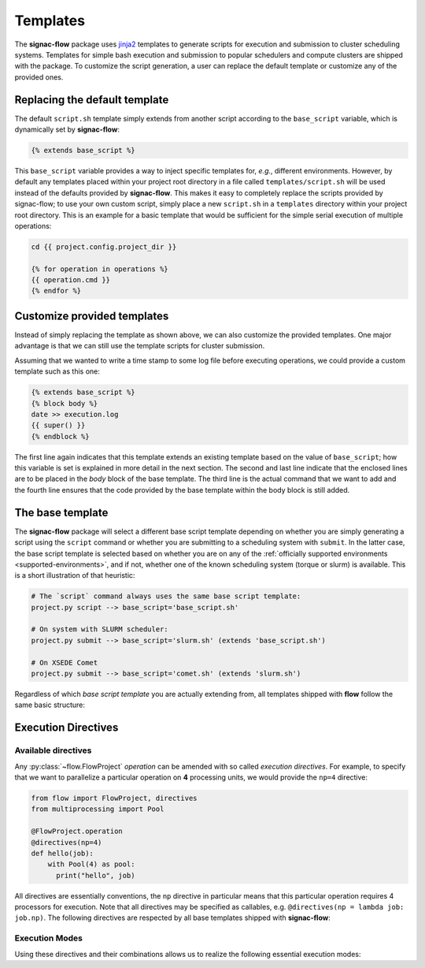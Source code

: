 .. _templates:

=========
Templates
=========

The **signac-flow** package uses jinja2_ templates to generate scripts for execution and submission to cluster scheduling systems.
Templates for simple bash execution and submission to popular schedulers and compute clusters are shipped with the package.
To customize the script generation, a user can replace the default template or customize any of the provided ones.

.. _jinja2: http://jinja.pocoo.org/

Replacing the default template
==============================

The default ``script.sh`` template simply extends from another script according to the ``base_script`` variable, which is dynamically set by **signac-flow**:

.. code-block:: jinja

    {% extends base_script %}

This ``base_script`` variable provides a way to inject specific templates for, *e.g.*, different environments.
However, by default any templates placed within your project root directory in a file called ``templates/script.sh`` will be used instead of the defaults provided by **signac-flow**.
This makes it easy to completely replace the scripts provided by signac-flow; to use your own custom script, simply place a new ``script.sh`` in a ``templates`` directory within your project root directory.
This is an example for a basic template that would be sufficient for the simple serial execution of multiple operations:

.. code-block:: jinja

    cd {{ project.config.project_dir }}

    {% for operation in operations %}
    {{ operation.cmd }}
    {% endfor %}


Customize provided templates
============================

Instead of simply replacing the template as shown above, we can also customize the provided templates.
One major advantage is that we can still use the template scripts for cluster submission.

Assuming that we wanted to write a time stamp to some log file before executing operations, we could provide a custom template such as this one:

.. code-block:: jinja

    {% extends base_script %}
    {% block body %}
    date >> execution.log
    {{ super() }}
    {% endblock %}

The first line again indicates that this template extends an existing template based on the value of ``base_script``; how this variable is set is explained in more detail in the next section.
The second and last line indicate that the enclosed lines are to be placed in the *body* block of the base template.
The third line is the actual command that we want to add and the fourth line ensures that the code provided by the base template within the body block is still added.

The base template
=================

The **signac-flow** package will select a different base script template depending on whether you are simply generating a script using the ``script`` command or whether you are submitting to a scheduling system with ``submit``.
In the latter case, the base script template is selected based on whether you are on any of the :ref:`officially supported environments <supported-environments>`, and if not, whether one of the known scheduling system (torque or slurm) is available.
This is a short illustration of that heuristic:

.. code-block:: bash

    # The `script` command always uses the same base script template:
    project.py script --> base_script='base_script.sh'

    # On system with SLURM scheduler:
    project.py submit --> base_script='slurm.sh' (extends 'base_script.sh')

    # On XSEDE Comet
    project.py submit --> base_script='comet.sh' (extends 'slurm.sh')

Regardless of which *base script template* you are actually extending from, all templates shipped with **flow** follow the same basic structure:

.. glossary::

   resources
    Calculation of the total resources required for the execution of this (submission) script.

   header
    Directives for the scheduling system such as the cluster job name and required resources.
    This block is empty for shell script templates.

   project_header
    Commands that should be executed once before the execution of operations, such as switching into the project root directory or setting up the software environment.

   body
    All commands required for the actual execution of operations.

   footer
    Any commands that should be executed at the very end of the script.

Execution Directives
====================

Available directives
--------------------

Any :py:class:`~flow.FlowProject` *operation* can be amended with so called *execution directives*.
For example, to specify that we want to parallelize a particular operation on **4** processing units, we would provide the ``np=4`` directive:

.. code-block:: python

    from flow import FlowProject, directives
    from multiprocessing import Pool

    @FlowProject.operation
    @directives(np=4)
    def hello(job):
        with Pool(4) as pool:
          print("hello", job)

All directives are essentially conventions, the ``np`` directive in particular means that this particular operation requires 4 processors for execution.
Note that all directives may be specified as callables, e.g. ``@directives(np = lambda job: job.np)``.
The following directives are respected by all base templates shipped with **signac-flow**:

.. glossary::

    executable
      Specify which Python executable should be used to execute this operation.
      Defaults to the one used to generate the script (:py:attr:`sys.executable`).

    np
      The total number of processing units required for this operation.

    nranks
      The number of MPI ranks required for this operation.
      The command will be prefixed with environment specific MPI command, e.g.: ``mpiexec -n 4``.
      The value for *np* will default to *nranks* unless specified separately.

    omp_num_threads
      The number of OpenMP threads.
      The value for *np* will default to: "nranks x omp_num_threads" unless otherwise specified.

    ngpu
      The number of GPUs required for this operation.

Execution Modes
---------------

Using these directives and their combinations allows us to realize the following essential execution modes:

.. glossary::

    serial:
      ``@flow.directives()``

      This operation is a simple serial process, no directive needed.

    parallelized:
      ``@flow.directives(np=4)``

      This operation requires 4 processing units.

    MPI parallelized:
      ``@flow.directives(nranks=4)``

      This operation will be executed on 4 MPI ranks.

    MPI/OpenMP Hybrid:
      ``@flow.directives(nranks=4, omp_num_threads=2)``

      This operation will be executed on 4 MPI ranks with 2 OpenMP threads per rank.

    GPU:
      ``@flow.directives(ngpu=1)``

      The operation requires one GPU for execution.
